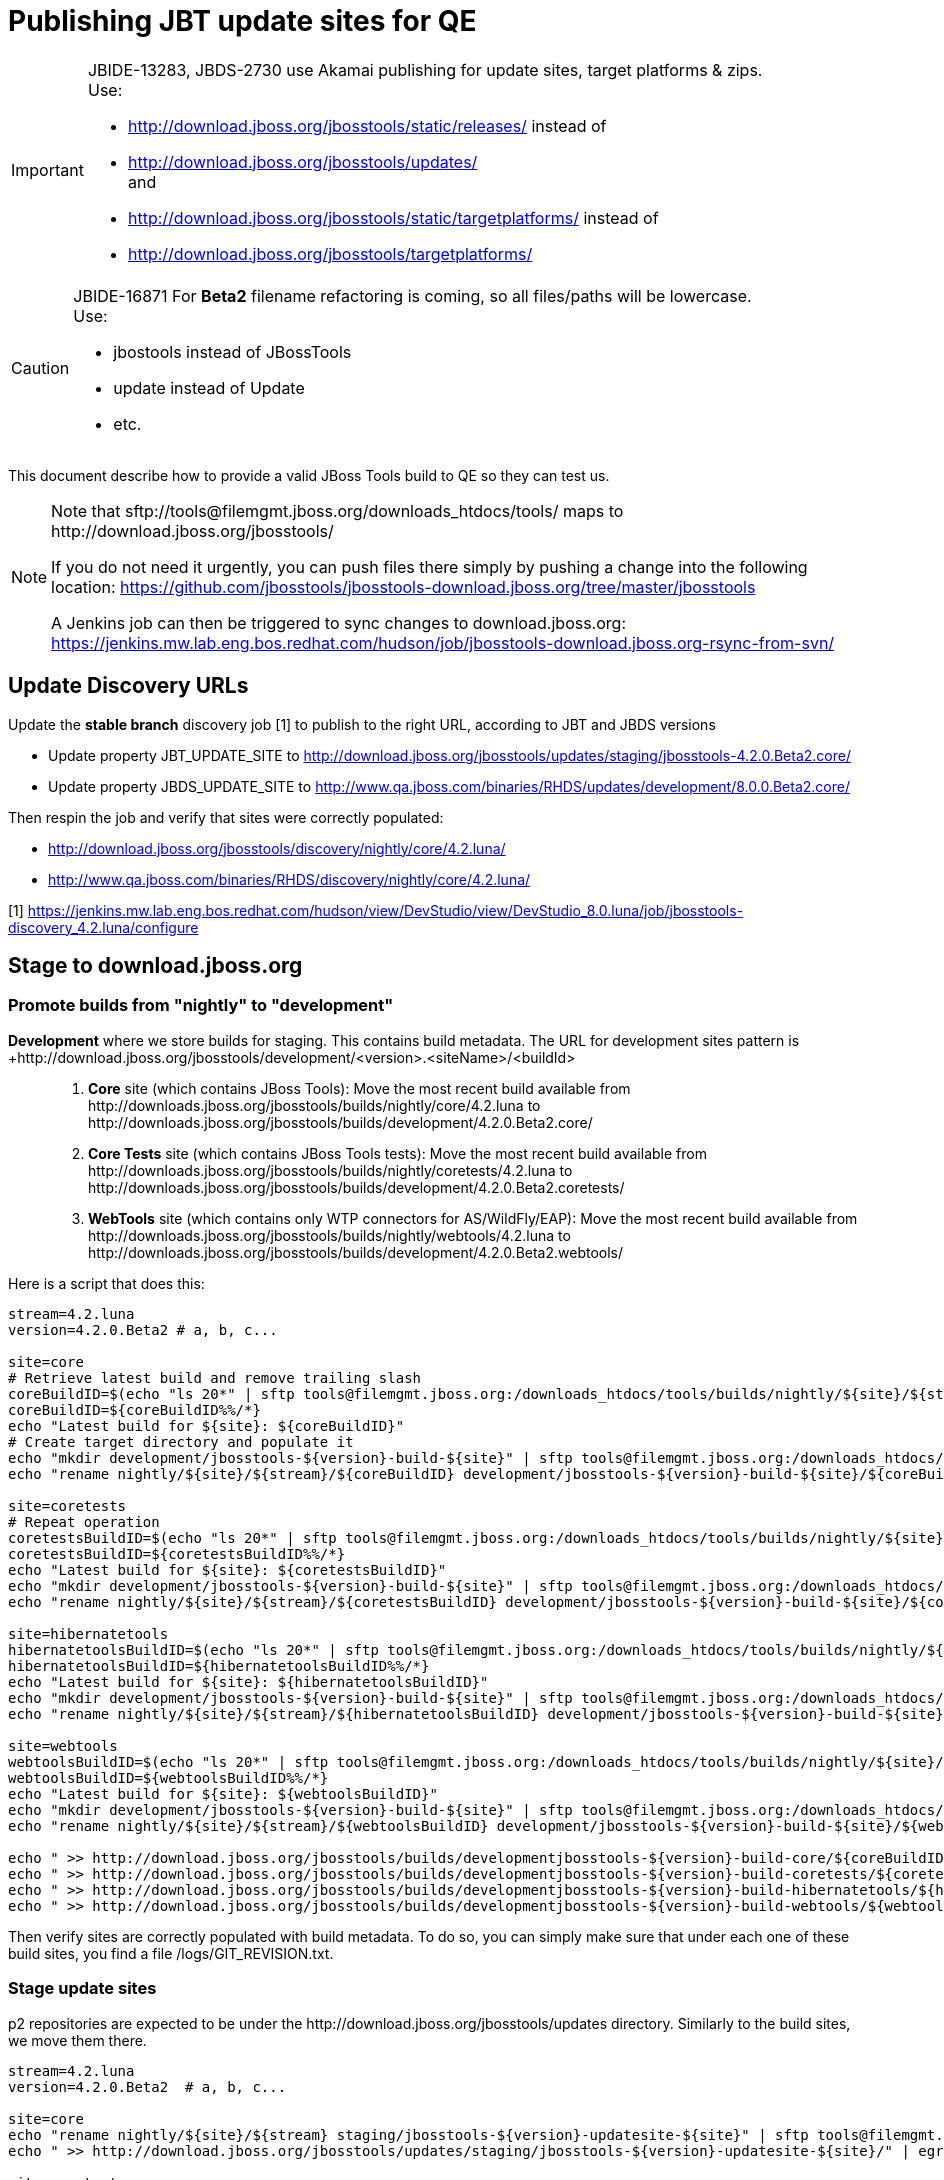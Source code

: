 = Publishing JBT update sites for QE

[IMPORTANT]
====
JBIDE-13283, JBDS-2730 use Akamai publishing for update sites, target platforms & zips. +
Use:

  * http://download.jboss.org/jbosstools/static/releases/ instead of 
  * http://download.jboss.org/jbosstools/updates/ +
  and
  * http://download.jboss.org/jbosstools/static/targetplatforms/ instead of 
  * http://download.jboss.org/jbosstools/targetplatforms/
====

[CAUTION]
====
JBIDE-16871 For *Beta2* filename refactoring is coming, so all files/paths will be lowercase. +
Use:

  * jbostools instead of JBossTools
  * update instead of Update
  * etc.
====

This document describe how to provide a valid JBoss Tools build to QE so they can test us.

[NOTE]
====
Note that +sftp://tools@filemgmt.jboss.org/downloads_htdocs/tools/+ maps to +http://download.jboss.org/jbosstools/+ +

If you do not need it urgently, you can push files there simply by pushing a change into the following location: https://github.com/jbosstools/jbosstools-download.jboss.org/tree/master/jbosstools

A Jenkins job can then be triggered to sync changes to download.jboss.org: https://jenkins.mw.lab.eng.bos.redhat.com/hudson/job/jbosstools-download.jboss.org-rsync-from-svn/
====

== Update Discovery URLs

[[update-discovery-urls]]
Update the *stable branch* discovery job [1] to publish to the right URL, according to JBT and JBDS versions +

* Update property +JBT_UPDATE_SITE+ to http://download.jboss.org/jbosstools/updates/staging/jbosstools-4.2.0.Beta2.core/
* Update property +JBDS_UPDATE_SITE+ to http://www.qa.jboss.com/binaries/RHDS/updates/development/8.0.0.Beta2.core/

Then respin the job and verify that sites were correctly populated:

* http://download.jboss.org/jbosstools/discovery/nightly/core/4.2.luna/
* http://www.qa.jboss.com/binaries/RHDS/discovery/nightly/core/4.2.luna/


[1] https://jenkins.mw.lab.eng.bos.redhat.com/hudson/view/DevStudio/view/DevStudio_8.0.luna/job/jbosstools-discovery_4.2.luna/configure


== Stage to download.jboss.org

=== Promote builds from "nightly" to "development"

*Development* where we store builds for staging. This contains build metadata. The URL for development sites pattern is +http://download.jboss.org/jbosstools/development/<version>.<siteName>/<buildId>::
. *Core* site (which contains JBoss Tools): Move the most recent build available from +http://downloads.jboss.org/jbosstools/builds/nightly/core/4.2.luna+ to +http://downloads.jboss.org/jbosstools/builds/development/4.2.0.Beta2.core/+
. *Core Tests* site (which contains JBoss Tools tests): Move the most recent build available from +http://downloads.jboss.org/jbosstools/builds/nightly/coretests/4.2.luna+ to +http://downloads.jboss.org/jbosstools/builds/development/4.2.0.Beta2.coretests/+
. *WebTools* site (which contains only WTP connectors for AS/WildFly/EAP): Move the most recent build available from +http://downloads.jboss.org/jbosstools/builds/nightly/webtools/4.2.luna+ to +http://downloads.jboss.org/jbosstools/builds/development/4.2.0.Beta2.webtools/+ 

Here is a script that does this:
[source,bash]
----
stream=4.2.luna
version=4.2.0.Beta2 # a, b, c...

site=core
# Retrieve latest build and remove trailing slash
coreBuildID=$(echo "ls 20*" | sftp tools@filemgmt.jboss.org:/downloads_htdocs/tools/builds/nightly/${site}/${stream} 2>&1 | grep "20.\+" | grep -v sftp | sort | tail -1) 
coreBuildID=${coreBuildID%%/*}
echo "Latest build for ${site}: ${coreBuildID}"
# Create target directory and populate it
echo "mkdir development/jbosstools-${version}-build-${site}" | sftp tools@filemgmt.jboss.org:/downloads_htdocs/tools/builds
echo "rename nightly/${site}/${stream}/${coreBuildID} development/jbosstools-${version}-build-${site}/${coreBuildID}" | sftp tools@filemgmt.jboss.org:/downloads_htdocs/tools/builds

site=coretests
# Repeat operation
coretestsBuildID=$(echo "ls 20*" | sftp tools@filemgmt.jboss.org:/downloads_htdocs/tools/builds/nightly/${site}/${stream} 2>&1 | grep "20.\+" | grep -v sftp | sort | tail -1)
coretestsBuildID=${coretestsBuildID%%/*}
echo "Latest build for ${site}: ${coretestsBuildID}"
echo "mkdir development/jbosstools-${version}-build-${site}" | sftp tools@filemgmt.jboss.org:/downloads_htdocs/tools/builds
echo "rename nightly/${site}/${stream}/${coretestsBuildID} development/jbosstools-${version}-build-${site}/${coretestsBuildID}" | sftp tools@filemgmt.jboss.org:/downloads_htdocs/tools/builds
  
site=hibernatetools
hibernatetoolsBuildID=$(echo "ls 20*" | sftp tools@filemgmt.jboss.org:/downloads_htdocs/tools/builds/nightly/${site}/${stream} 2>&1 | grep "20.\+" | grep -v sftp | sort | tail -1)
hibernatetoolsBuildID=${hibernatetoolsBuildID%%/*}
echo "Latest build for ${site}: ${hibernatetoolsBuildID}"
echo "mkdir development/jbosstools-${version}-build-${site}" | sftp tools@filemgmt.jboss.org:/downloads_htdocs/tools/builds
echo "rename nightly/${site}/${stream}/${hibernatetoolsBuildID} development/jbosstools-${version}-build-${site}/${hibernatetoolsBuildID}" | sftp tools@filemgmt.jboss.org:/downloads_htdocs/tools/builds
  
site=webtools
webtoolsBuildID=$(echo "ls 20*" | sftp tools@filemgmt.jboss.org:/downloads_htdocs/tools/builds/nightly/${site}/${stream} 2>&1 | grep "20.\+" | grep -v sftp | sort | tail -1)
webtoolsBuildID=${webtoolsBuildID%%/*}
echo "Latest build for ${site}: ${webtoolsBuildID}"
echo "mkdir development/jbosstools-${version}-build-${site}" | sftp tools@filemgmt.jboss.org:/downloads_htdocs/tools/builds
echo "rename nightly/${site}/${stream}/${webtoolsBuildID} development/jbosstools-${version}-build-${site}/${webtoolsBuildID}" | sftp tools@filemgmt.jboss.org:/downloads_htdocs/tools/builds
  
echo " >> http://download.jboss.org/jbosstools/builds/developmentjbosstools-${version}-build-core/${coreBuildID}" | egrep ">>|${version}"
echo " >> http://download.jboss.org/jbosstools/builds/developmentjbosstools-${version}-build-coretests/${coretestsBuildID}" | egrep ">>|${version}"
echo " >> http://download.jboss.org/jbosstools/builds/developmentjbosstools-${version}-build-hibernatetools/${hibernatetoolsBuildID}" | egrep ">>|${version}"
echo " >> http://download.jboss.org/jbosstools/builds/developmentjbosstools-${version}-build-webtools/${webtoolsBuildID}" | egrep ">>|${version}"
----

Then verify sites are correctly populated with build metadata. To do so, you can simply make sure that under each one of these build sites, you find a file /logs/GIT_REVISION.txt.

=== Stage update sites

p2 repositories are expected to be under the +http://download.jboss.org/jbosstools/updates+ directory. Similarly to the build sites, we move them there.

[source,bash]
----
stream=4.2.luna
version=4.2.0.Beta2  # a, b, c...

site=core
echo "rename nightly/${site}/${stream} staging/jbosstools-${version}-updatesite-${site}" | sftp tools@filemgmt.jboss.org:/downloads_htdocs/tools/updates  
echo " >> http://download.jboss.org/jbosstools/updates/staging/jbosstools-${version}-updatesite-${site}/" | egrep ">>|${version}"

site=coretests
echo "rename nightly/${site}/${stream} staging/jbosstools-${version}-updatesite-${site}" | sftp tools@filemgmt.jboss.org:/downloads_htdocs/tools/updates  
echo " >> http://download.jboss.org/jbosstools/updates/staging/jbosstools-${version}-updatesite-${site}/" | egrep ">>|${version}"

site=hibernatetools
echo "rename nightly/${site}/${stream} staging/jbosstools-${version}-updatesite-${site}" | sftp tools@filemgmt.jboss.org:/downloads_htdocs/tools/updates
echo " >> http://download.jboss.org/jbosstools/updates/staging/jbosstools-${version}-updatesite-${site}/" | egrep ">>|${version}"

site=webtools
echo "rename nightly/${site}/${stream} staging/jbosstools-${version}-updatesite-${site}" | sftp tools@filemgmt.jboss.org:/downloads_htdocs/tools/updates
echo " >> http://download.jboss.org/jbosstools/updates/staging/jbosstools-${version}-updatesite-${site}/" | egrep ">>|${version}"
----

Then verify those 4 sites are correctly populated.

=== Stage discovery site 

WARNING: Make sure you performed the step <<update-discovery-urls,Update Discovery URLs>> above.

[source,bash]
----
stream=4.2.luna
version=4.2.0.Beta2 # a, b, c...

echo "rename nightly/core/${stream} development/${version}" | sftp tools@filemgmt.jboss.org:/downloads_htdocs/tools/discovery/
echo " >> http://download.jboss.org/jbosstools/discovery/development/${version}/" | egrep ">>|${version}"
----

Then verify the site is correctly populated.

=== Preserve a copy of the nightly sites after the move

NOTE:
This step is mandatory only because we dont have a good way to copy stuff remotely (sftp only allows rename). If we could be granted something more powerful with remote copies, we could copy stuff in previous steps instead of moving it, and this step would becomme useless.

First, run it as +hudson+ user from a ci machine
----
local$ ssh dev01.mw.lab.eng.bos.redhat.com
dev01$ sudo su - hudson
dev01$ # set up command prompt and load aliases
dev01$ . /home/hudson/config_repository/scripts/jbds/prompt.sh 
----
 
  # if you didn't run prompt.sh above, you'll need this
  alias   scpr=rsync -aPrz --rsh=ssh --protocol=28

  # can run 5 steps these in parallel 

  version=4.2.0.Beta2 # a, b, c...
  branch=core/4.2.luna
  scpr tools@filemgmt.jboss.org:/downloads_htdocs/tools/updates/staging/jbosstools-${version}-updatesite-core/* /tmp/jbosstools-${version}-updatesite-core/
  scpr /tmp/jbosstools-${version}-updatesite-core/* tools@filemgmt.jboss.org:/downloads_htdocs/tools/updates/nightly/${branch}/ --delete
  rm -fr /tmp/jbosstools-${version}-updatesite-core/
  echo " >> http://download.jboss.org/jbosstools/updates/nightly/${branch}/" | egrep ">>|${branch}"

  version=4.2.0.Beta2 # a, b, c...
  branch=coretests/4.2.luna
  scpr tools@filemgmt.jboss.org:/downloads_htdocs/tools/updates/staging/jbosstools-${version}-updatesite-coretests/* /tmp/jbosstools-${version}-updatesite-coretests/
  scpr /tmp/jbosstools-${version}-updatesite-coretests/* tools@filemgmt.jboss.org:/downloads_htdocs/tools/updates/nightly/${branch}/ --delete
  rm -fr /tmp/jbosstools-${version}-updatesite-coretests/
  echo " >> http://download.jboss.org/jbosstools/updates/nightly/${branch}/" | egrep ">>|${branch}"

  version=4.2.0.Beta2 # a, b, c...
  branch=hibernatetools/4.2.luna
  scpr tools@filemgmt.jboss.org:/downloads_htdocs/tools/updates/staging/jbosstools-${version}-updatesite-hibernatetools/* /tmp/jbosstools-${version}-updatesite-hibernatetools/
  scpr /tmp/jbosstools-${version}-updatesite-hibernatetools/* tools@filemgmt.jboss.org:/downloads_htdocs/tools/updates/nightly/${branch}/ --delete
  rm -fr /tmp/jbosstools-${version}-updatesite-hibernatetools/
  echo " >> http://download.jboss.org/jbosstools/updates/nightly/${branch}/" | egrep ">>|${branch}"

  version=4.2.0.Beta2 # a, b, c...
  branch=webtools/4.2.luna
  scpr tools@filemgmt.jboss.org:/downloads_htdocs/tools/updates/staging/jbosstools-${version}-updatesite-webtools/* /tmp/jbosstools-${version}-updatesite-webtools/
  scpr /tmp/jbosstools-${version}-updatesite-webtools/* tools@filemgmt.jboss.org:/downloads_htdocs/tools/updates/nightly/${branch}/ --delete
  rm -fr /tmp/jbosstools-${version}-updatesite-webtools/
  echo " >> http://download.jboss.org/jbosstools/updates/nightly/${branch}/" | egrep ">>|${branch}"

  # now, discovery site
  version=4.2.0.Beta2 # a, b, c...
  branch=core/4.2.luna
  scpr tools@filemgmt.jboss.org:/downloads_htdocs/tools/discovery/development/${version}/* /tmp/jbosstools-${version}-updatesite-discovery/
  scpr /tmp/jbosstools-${version}-updatesite-discovery/* tools@filemgmt.jboss.org:/downloads_htdocs/tools/discovery/nightly/${branch}/ --delete
  rm -fr /tmp/jbosstools-${version}-updatesite-discovery/
  echo " >> http://download.jboss.org/jbosstools/discovery/nightly/${branch}/" | egrep ">>|${branch}"

== Notify the team (send 2 emails)

____
*To* jbosstools-dev@lists.jboss.org +
*To* jbds-pm-list@redhat.com, external-exadel-list@redhat.com 

[source,bash]
----
version=4.2.0.Beta2 # a, b, c...
respin="respin-"
TARGET_PLATFORM_VERSION_MIN=4.40.0.Beta2
TARGET_PLATFORM_VERSION_MAX=4.40.0.Beta2
TARGET_PLATFORM_CENTRAL_MAX=4.40.0.Beta2-SNAPSHOT
version2=8.0.0.Beta2 # no respin suffix here
version3=4.2.0.Beta2 # no respin suffix here
echo "
Subject: 

JBoss Tools Core ${version} bits available for QE testing

Body:

As always, these are not FINAL bits, but preliminary results for QE testing. Not for redistribution to customers. 

Update Sites:

* http://download.jboss.org/jbosstools/updates/staging/jbosstools-${version}-updatesite-core/
* http://download.jboss.org/jbosstools/updates/staging/jbosstools-${version}-updatesite-coretests/
* http://download.jboss.org/jbosstools/updates/staging/jbosstools-${version}-updatesite-hibernatetools/
* http://download.jboss.org/jbosstools/updates/staging/jbosstools-${version}-updatesite-webtools/

Builds:

* http://download.jboss.org/jbosstools/builds/developmentjbosstools-${version}-build-core/${coreBuildID}
* http://download.jboss.org/jbosstools/builds/developmentjbosstools-${version}-build-coretests/${coretestsBuildID}
* http://download.jboss.org/jbosstools/builds/developmentjbosstools-${version}-build-hibernatetools/${hibernatetoolsBuildID}
* http://download.jboss.org/jbosstools/builds/developmentjbosstools-${version}-build-webtools/${webtoolsBuildID}

JBoss Central:

* http://download.jboss.org/jbosstools/targetplatforms/jbtcentraltarget/${TARGET_PLATFORM_CENTRAL_MAX}/ (upcoming milestone)

Target Platforms:

* http://download.jboss.org/jbosstools/targetplatforms/jbosstoolstarget/${TARGET_PLATFORM_VERSION_MAX} (upcoming milestone)

Until the above target platform site is released, you will need to add it to Eclipse to resolve dependencies at install time. 
Once released, dependencies will be found automatically from here:

* http://download.jboss.org/jbosstools/targetplatforms/jbosstoolstarget/luna/ (latest release)

New + Noteworthy (subject to change): 

* http://htmlpreview.github.com/?https://raw.github.com/jbosstools/jbosstools-documentation/master/whatsnew/index.html
* http://docs.jboss.org/tools/whatsnew/

Schedule / Upcoming Releases: 

https://issues.jboss.org/browse/JBIDE#selectedTab=com.atlassian.jira.plugin.system.project%3Aversions-panel
"
if [[ $respin != "respin-" ]]; then
echo " 

--

Changes prompting this $respin are:

https://issues.jboss.org/issues/?jql=labels%20in%20%28%22${respin}%22%29%20and%20%28%28project%20in%20%28%22JBDS%22%29%20and%20fixversion%20in%20%28%22${version2}%22%29%29%20or%20%28project%20in%20%28%22JBIDE%22%2C%22TOOLSDOC%22%29%20and%20fixversion%20in%20%28%22${version3}%22%29%29%29

To test the upcoming version of Central, add this to your eclipse.ini file after the -vmargs line:
 -Djboss.discovery.directory.url=http://download.jboss.org/jbosstools/discovery/development/${version}/jbosstools-directory.xml
 -Djboss.discovery.site.url=http://download.jboss.org/jbosstools/discovery/development/${version}/
"
fi

----
____

